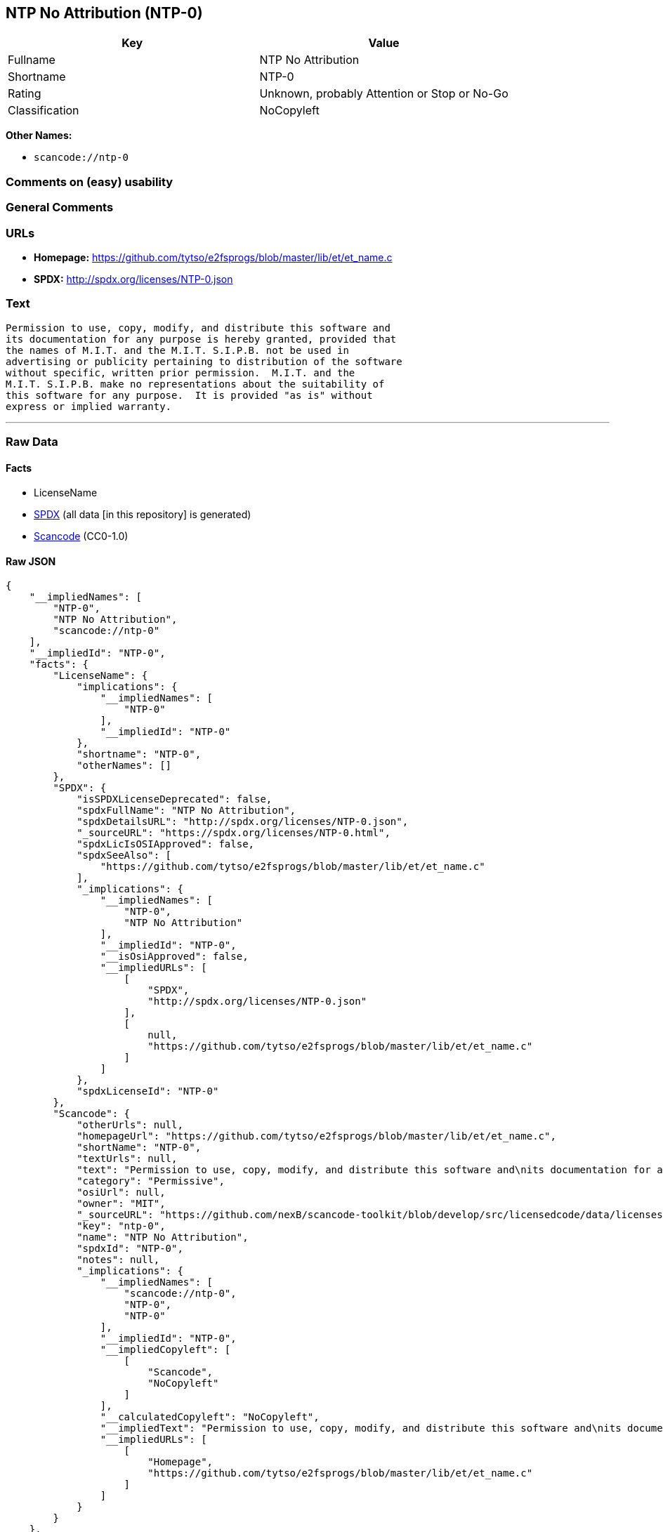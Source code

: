 == NTP No Attribution (NTP-0)

[cols=",",options="header",]
|===
|Key |Value
|Fullname |NTP No Attribution
|Shortname |NTP-0
|Rating |Unknown, probably Attention or Stop or No-Go
|Classification |NoCopyleft
|===

*Other Names:*

* `scancode://ntp-0`

=== Comments on (easy) usability

=== General Comments

=== URLs

* *Homepage:*
https://github.com/tytso/e2fsprogs/blob/master/lib/et/et_name.c
* *SPDX:* http://spdx.org/licenses/NTP-0.json

=== Text

....
Permission to use, copy, modify, and distribute this software and
its documentation for any purpose is hereby granted, provided that
the names of M.I.T. and the M.I.T. S.I.P.B. not be used in
advertising or publicity pertaining to distribution of the software
without specific, written prior permission.  M.I.T. and the
M.I.T. S.I.P.B. make no representations about the suitability of
this software for any purpose.  It is provided "as is" without
express or implied warranty.
....

'''''

=== Raw Data

==== Facts

* LicenseName
* https://spdx.org/licenses/NTP-0.html[SPDX] (all data [in this
repository] is generated)
* https://github.com/nexB/scancode-toolkit/blob/develop/src/licensedcode/data/licenses/ntp-0.yml[Scancode]
(CC0-1.0)

==== Raw JSON

....
{
    "__impliedNames": [
        "NTP-0",
        "NTP No Attribution",
        "scancode://ntp-0"
    ],
    "__impliedId": "NTP-0",
    "facts": {
        "LicenseName": {
            "implications": {
                "__impliedNames": [
                    "NTP-0"
                ],
                "__impliedId": "NTP-0"
            },
            "shortname": "NTP-0",
            "otherNames": []
        },
        "SPDX": {
            "isSPDXLicenseDeprecated": false,
            "spdxFullName": "NTP No Attribution",
            "spdxDetailsURL": "http://spdx.org/licenses/NTP-0.json",
            "_sourceURL": "https://spdx.org/licenses/NTP-0.html",
            "spdxLicIsOSIApproved": false,
            "spdxSeeAlso": [
                "https://github.com/tytso/e2fsprogs/blob/master/lib/et/et_name.c"
            ],
            "_implications": {
                "__impliedNames": [
                    "NTP-0",
                    "NTP No Attribution"
                ],
                "__impliedId": "NTP-0",
                "__isOsiApproved": false,
                "__impliedURLs": [
                    [
                        "SPDX",
                        "http://spdx.org/licenses/NTP-0.json"
                    ],
                    [
                        null,
                        "https://github.com/tytso/e2fsprogs/blob/master/lib/et/et_name.c"
                    ]
                ]
            },
            "spdxLicenseId": "NTP-0"
        },
        "Scancode": {
            "otherUrls": null,
            "homepageUrl": "https://github.com/tytso/e2fsprogs/blob/master/lib/et/et_name.c",
            "shortName": "NTP-0",
            "textUrls": null,
            "text": "Permission to use, copy, modify, and distribute this software and\nits documentation for any purpose is hereby granted, provided that\nthe names of M.I.T. and the M.I.T. S.I.P.B. not be used in\nadvertising or publicity pertaining to distribution of the software\nwithout specific, written prior permission.  M.I.T. and the\nM.I.T. S.I.P.B. make no representations about the suitability of\nthis software for any purpose.  It is provided \"as is\" without\nexpress or implied warranty.",
            "category": "Permissive",
            "osiUrl": null,
            "owner": "MIT",
            "_sourceURL": "https://github.com/nexB/scancode-toolkit/blob/develop/src/licensedcode/data/licenses/ntp-0.yml",
            "key": "ntp-0",
            "name": "NTP No Attribution",
            "spdxId": "NTP-0",
            "notes": null,
            "_implications": {
                "__impliedNames": [
                    "scancode://ntp-0",
                    "NTP-0",
                    "NTP-0"
                ],
                "__impliedId": "NTP-0",
                "__impliedCopyleft": [
                    [
                        "Scancode",
                        "NoCopyleft"
                    ]
                ],
                "__calculatedCopyleft": "NoCopyleft",
                "__impliedText": "Permission to use, copy, modify, and distribute this software and\nits documentation for any purpose is hereby granted, provided that\nthe names of M.I.T. and the M.I.T. S.I.P.B. not be used in\nadvertising or publicity pertaining to distribution of the software\nwithout specific, written prior permission.  M.I.T. and the\nM.I.T. S.I.P.B. make no representations about the suitability of\nthis software for any purpose.  It is provided \"as is\" without\nexpress or implied warranty.",
                "__impliedURLs": [
                    [
                        "Homepage",
                        "https://github.com/tytso/e2fsprogs/blob/master/lib/et/et_name.c"
                    ]
                ]
            }
        }
    },
    "__impliedCopyleft": [
        [
            "Scancode",
            "NoCopyleft"
        ]
    ],
    "__calculatedCopyleft": "NoCopyleft",
    "__isOsiApproved": false,
    "__impliedText": "Permission to use, copy, modify, and distribute this software and\nits documentation for any purpose is hereby granted, provided that\nthe names of M.I.T. and the M.I.T. S.I.P.B. not be used in\nadvertising or publicity pertaining to distribution of the software\nwithout specific, written prior permission.  M.I.T. and the\nM.I.T. S.I.P.B. make no representations about the suitability of\nthis software for any purpose.  It is provided \"as is\" without\nexpress or implied warranty.",
    "__impliedURLs": [
        [
            "SPDX",
            "http://spdx.org/licenses/NTP-0.json"
        ],
        [
            null,
            "https://github.com/tytso/e2fsprogs/blob/master/lib/et/et_name.c"
        ],
        [
            "Homepage",
            "https://github.com/tytso/e2fsprogs/blob/master/lib/et/et_name.c"
        ]
    ]
}
....

==== Dot Cluster Graph

../dot/NTP-0.svg
